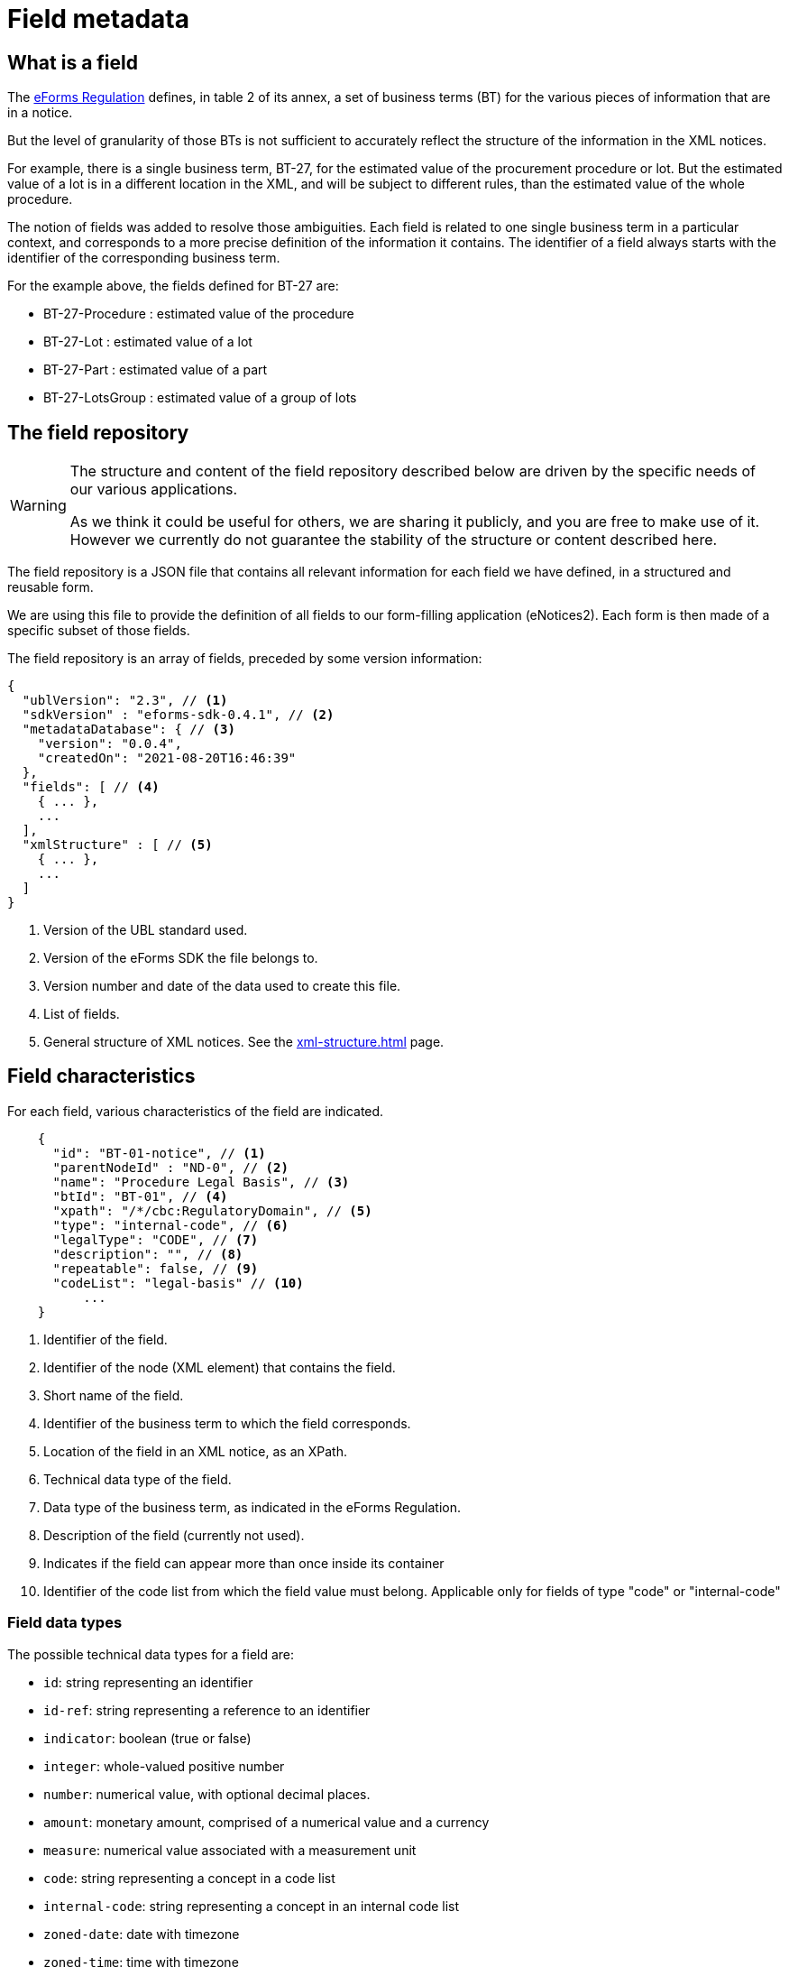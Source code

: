 = Field metadata

== What is a field

The https://eur-lex.europa.eu/legal-content/EN/TXT/?uri=CELEX:32019R1780[eForms
Regulation] defines, in table 2 of its annex, a set of business terms (BT) for
the various pieces of information that are in a notice.

But the level of granularity of those BTs is not sufficient to accurately
reflect the structure of the information in the XML notices.

For example, there is a single business term, BT-27, for the estimated value of
the procurement procedure or lot. But the estimated value of a lot is in a
different location in the XML, and will be subject to different rules, than the
estimated value of the whole procedure.

The notion of fields was added to resolve those ambiguities. Each field is
related to one single business term in a particular context, and corresponds to a more precise
definition of the information it contains. The identifier of a field always
starts with the identifier of the corresponding business term.

For the example above, the fields defined for BT-27 are:

* BT-27-Procedure : estimated value of the procedure
* BT-27-Lot : estimated value of a lot
* BT-27-Part : estimated value of a part
* BT-27-LotsGroup : estimated value of a group of lots 

== The field repository

[WARNING]
====
The structure and content of the field repository described below are driven by
the specific needs of our various applications.

As we think it could be useful for others, we are sharing it publicly, and you are
free to make use of it. However we currently do not guarantee the stability
of the structure or content described here.
====

The field repository is a JSON file that contains all relevant information for
each field we have defined, in a structured and reusable form.

We are using this file to provide the definition of all fields to our
form-filling application (eNotices2). Each form is then made of a specific
subset of those fields.

The field repository is an array of fields, preceded by some version information:

[source,json]
----
{
  "ublVersion": "2.3", // <1>
  "sdkVersion" : "eforms-sdk-0.4.1", // <2>
  "metadataDatabase": { // <3>
    "version": "0.0.4",
    "createdOn": "2021-08-20T16:46:39"
  },
  "fields": [ // <4>
    { ... },
    ...
  ],
  "xmlStructure" : [ // <5>
    { ... },
    ...
  ]
}
----
<1> Version of the UBL standard used.
<2> Version of the eForms SDK the file belongs to.
<3> Version number and date of the data used to create this file.
<4> List of fields.
<5> General structure of XML notices. See the xref:xml-structure.adoc[] page.

== Field characteristics

For each field, various characteristics of the field are indicated.

[source,json]
----
    {
      "id": "BT-01-notice", // <1>
      "parentNodeId" : "ND-0", // <2>
      "name": "Procedure Legal Basis", // <3>
      "btId": "BT-01", // <4>
      "xpath": "/*/cbc:RegulatoryDomain", // <5>
      "type": "internal-code", // <6>
      "legalType": "CODE", // <7>
      "description": "", // <8>
      "repeatable": false, // <9>
      "codeList": "legal-basis" // <10>
	  ...
    }
----
<1> Identifier of the field.
<2> Identifier of the node (XML element) that contains the field.
<3> Short name of the field.
<4> Identifier of the business term to which the field corresponds.
<5> Location of the field in an XML notice, as an XPath.
<6> Technical data type of the field.
<7> Data type of the business term, as indicated in the eForms Regulation.
<8> Description of the field (currently not used).
<9> Indicates if the field can appear more than once inside its container
<10> Identifier of the code list from which the field value must belong.
Applicable only for fields of type "code" or "internal-code"

=== Field data types

The possible technical data types for a field are:

* `id`: string representing an identifier
* `id-ref`: string representing a reference to an identifier
* `indicator`: boolean (true or false)
* `integer`: whole-valued positive number
* `number`: numerical value, with optional decimal places.
* `amount`: monetary amount, comprised of a numerical value and a currency
* `measure`: numerical value associated with a measurement unit
* `code`: string representing a concept in a code list
* `internal-code`: string representing a concept in an internal code list
* `zoned-date`: date with timezone
* `zoned-time`: time with timezone
* `email`: string representing an e-mail address
* `phone`: string representing a phone number
* `url`: string representing a URL
* `text`: language-independent string
* `text-multilingual`: string that can be translated into multiple languages

== Field constraints

In addition to the information described above, constraints that apply to a
field are also indicated.

Those constraints correspond to a subset of the validation rules of an eForms
notice.

=== Presence constraints

Presence constraints indicate for which notice types the field is mandatory or
not allowed (forbidden).

If no specific presence constraint exists for a notice type, the field is
considered optional: it can be present but is not required.

Please note that the UBL specification does not permit XML documents
to contain empty elements or attributes. So a field being mandatory means that it must contain a value.

.Simple presence constraints
[source,json]
----
    {
      "id": "BT-11-Procedure-Buyer",
      ...
      "constraints": [
        {
          "presence": "FORBIDDEN",
          "noticeTypes": [ "38", "39", "40" ]
        },
        {
          "presence": "MANDATORY",
          "noticeTypes": [ "1", "4" ]
        }
      ]
    }
----

The presence constraint of a field can also depend on more complex conditions:
the presence or value of another field, etc.

.Constraint with a condition
[source,json]
----
    {
      "condition" : "field('BT-740-Procedure-Buyer') == 'not-cont-ent'", // <1>
      "presence" : "MANDATORY",
      "noticeTypes" : [ "2", "5" ]
    }
----
<1> This field must be present if the field BT-740-Procedure-Buyer
contains 'not-cont-ent'.

For more details on the syntax of conditions, see <<Syntax for conditions>> below.

=== Value constraints

If the value of a field must follow a specific format, it is indicated as a
regular expression.

.Regular expression constraint
[source,json]
----
    {
      "id" : "BT-137-Lot",
      ...
      "constraints" : [
        {
          "regex" : "^LOT-\\d{4}$" // <1>
        }
      ]
    }
----
<1> The value of this field must be "LOT-" followed by 4 digits.

In the regular expression, the backslash character "\" is escaped as "\\".

=== Interval constraints

For numerical fields, the minimum and maximum allowed value can be specified as
a constraint.

.Regular expression constraint
[source,json]
----
    {
      "id" : "BT-31-Procedure",
      "type" : "number",
      ...
      "constraints" : [
        {
          "minNumber" : 1,
          "maxNumber" : 999999 // <1>
        }
      ]
    }
----
<1> The value of this field must be between 1 and 999999.

=== Syntax for conditions

A condition must be a boolean expression.

The syntax is based on the
https://docs.spring.io/spring-framework/docs/current/reference/html/core.html#expressions[Spring
Expression Language (SpEL)], limited to a small number of boolean and comparison operators.

A field can be referenced using its identifier: `field('BT-31-Procedure')`.
